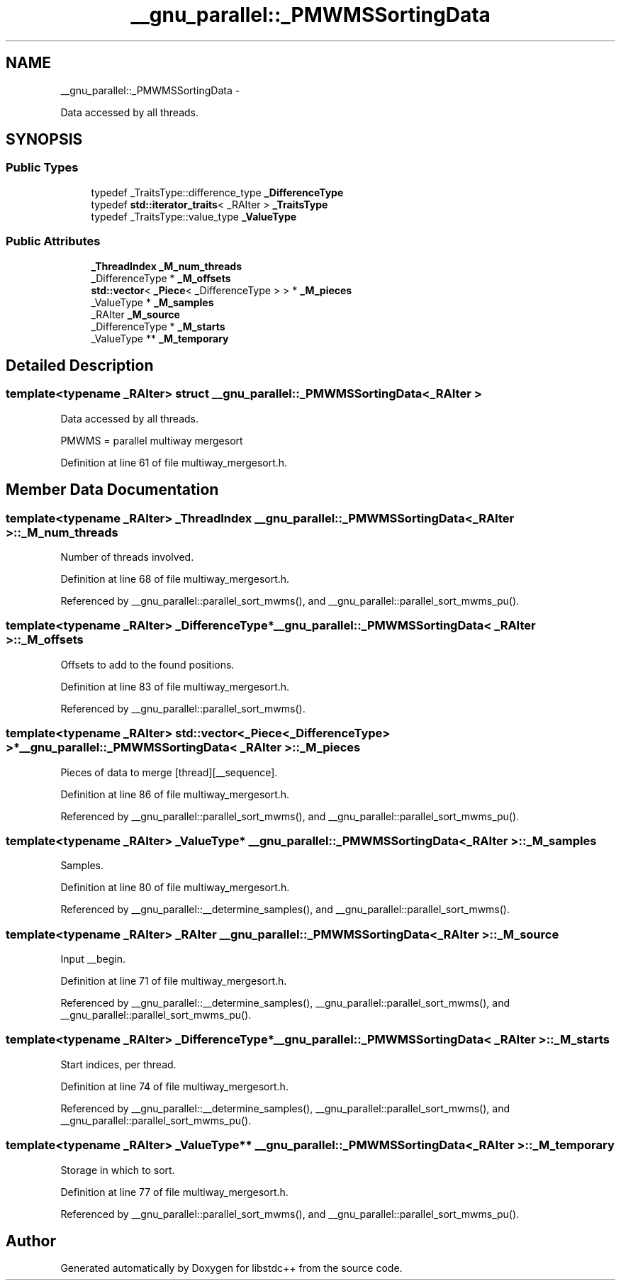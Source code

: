 .TH "__gnu_parallel::_PMWMSSortingData" 3 "Sun Oct 10 2010" "libstdc++" \" -*- nroff -*-
.ad l
.nh
.SH NAME
__gnu_parallel::_PMWMSSortingData \- 
.PP
Data accessed by all threads.  

.SH SYNOPSIS
.br
.PP
.SS "Public Types"

.in +1c
.ti -1c
.RI "typedef _TraitsType::difference_type \fB_DifferenceType\fP"
.br
.ti -1c
.RI "typedef \fBstd::iterator_traits\fP< _RAIter > \fB_TraitsType\fP"
.br
.ti -1c
.RI "typedef _TraitsType::value_type \fB_ValueType\fP"
.br
.in -1c
.SS "Public Attributes"

.in +1c
.ti -1c
.RI "\fB_ThreadIndex\fP \fB_M_num_threads\fP"
.br
.ti -1c
.RI "_DifferenceType * \fB_M_offsets\fP"
.br
.ti -1c
.RI "\fBstd::vector\fP< \fB_Piece\fP< _DifferenceType > > * \fB_M_pieces\fP"
.br
.ti -1c
.RI "_ValueType * \fB_M_samples\fP"
.br
.ti -1c
.RI "_RAIter \fB_M_source\fP"
.br
.ti -1c
.RI "_DifferenceType * \fB_M_starts\fP"
.br
.ti -1c
.RI "_ValueType ** \fB_M_temporary\fP"
.br
.in -1c
.SH "Detailed Description"
.PP 

.SS "template<typename _RAIter> struct __gnu_parallel::_PMWMSSortingData< _RAIter >"
Data accessed by all threads. 

PMWMS = parallel multiway mergesort 
.PP
Definition at line 61 of file multiway_mergesort.h.
.SH "Member Data Documentation"
.PP 
.SS "template<typename _RAIter> \fB_ThreadIndex\fP \fB__gnu_parallel::_PMWMSSortingData\fP< _RAIter >::\fB_M_num_threads\fP"
.PP
Number of threads involved. 
.PP
Definition at line 68 of file multiway_mergesort.h.
.PP
Referenced by __gnu_parallel::parallel_sort_mwms(), and __gnu_parallel::parallel_sort_mwms_pu().
.SS "template<typename _RAIter> _DifferenceType* \fB__gnu_parallel::_PMWMSSortingData\fP< _RAIter >::\fB_M_offsets\fP"
.PP
Offsets to add to the found positions. 
.PP
Definition at line 83 of file multiway_mergesort.h.
.PP
Referenced by __gnu_parallel::parallel_sort_mwms().
.SS "template<typename _RAIter> \fBstd::vector\fP<\fB_Piece\fP<_DifferenceType> >* \fB__gnu_parallel::_PMWMSSortingData\fP< _RAIter >::\fB_M_pieces\fP"
.PP
Pieces of data to merge \fC\fP[thread][__sequence]. 
.PP
Definition at line 86 of file multiway_mergesort.h.
.PP
Referenced by __gnu_parallel::parallel_sort_mwms(), and __gnu_parallel::parallel_sort_mwms_pu().
.SS "template<typename _RAIter> _ValueType* \fB__gnu_parallel::_PMWMSSortingData\fP< _RAIter >::\fB_M_samples\fP"
.PP
Samples. 
.PP
Definition at line 80 of file multiway_mergesort.h.
.PP
Referenced by __gnu_parallel::__determine_samples(), and __gnu_parallel::parallel_sort_mwms().
.SS "template<typename _RAIter> _RAIter \fB__gnu_parallel::_PMWMSSortingData\fP< _RAIter >::\fB_M_source\fP"
.PP
Input __begin. 
.PP
Definition at line 71 of file multiway_mergesort.h.
.PP
Referenced by __gnu_parallel::__determine_samples(), __gnu_parallel::parallel_sort_mwms(), and __gnu_parallel::parallel_sort_mwms_pu().
.SS "template<typename _RAIter> _DifferenceType* \fB__gnu_parallel::_PMWMSSortingData\fP< _RAIter >::\fB_M_starts\fP"
.PP
Start indices, per thread. 
.PP
Definition at line 74 of file multiway_mergesort.h.
.PP
Referenced by __gnu_parallel::__determine_samples(), __gnu_parallel::parallel_sort_mwms(), and __gnu_parallel::parallel_sort_mwms_pu().
.SS "template<typename _RAIter> _ValueType** \fB__gnu_parallel::_PMWMSSortingData\fP< _RAIter >::\fB_M_temporary\fP"
.PP
Storage in which to sort. 
.PP
Definition at line 77 of file multiway_mergesort.h.
.PP
Referenced by __gnu_parallel::parallel_sort_mwms(), and __gnu_parallel::parallel_sort_mwms_pu().

.SH "Author"
.PP 
Generated automatically by Doxygen for libstdc++ from the source code.
